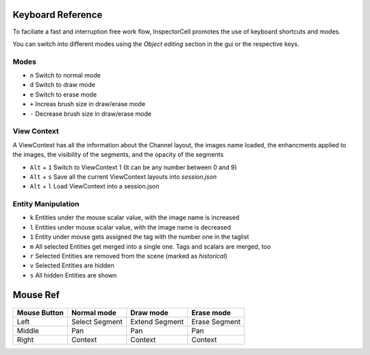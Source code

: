 Keyboard Reference
==================
To faciliate a fast and interruption free work flow, InspectorCell promotes the 
use of keyboard shortcuts and modes.

You can switch into different modes using the `Object editing` section in the
gui or the respective keys.

Modes
^^^^^
* ``n`` Switch to normal mode
* ``d`` Switch to draw mode
* ``e`` Switch to erase mode

* ``+`` Increas brush size in draw/erase mode
* ``-`` Decrease brush size in draw/erase mode

View Context
^^^^^^^^^^^^
A ViewContext has all the information about the Channel layout, the images
name loaded, the enhancments applied to the images, the visibility of the
segments, and the opacity of the segments

* ``Alt`` + ``1`` Switch to ViewContext 1 (It can be any number between 0 and 9)
* ``Alt`` + ``s`` Save all the current ViewContext layouts into `session.json`
* ``Alt`` + ``l`` Load ViewContext into a session.json

Entity Manipulation
^^^^^^^^^^^^^^^^^^^
* ``k`` Entities under the mouse scalar value, with the image name is increased
* ``l`` Entities under mouse scalar value, with the image name is decreased
* ``1`` Entity under mouse gets assigned the tag with the number one in the
  taglist

* ``m`` All selected Entities get merged into a single one. Tags and scalars
  are merged, too
* ``r`` Selected Entities are removed from the scene (marked as `historical`)

* ``v`` Selected Entities are hidden
* ``s`` All hidden Entities are shown

Mouse Ref
=========

.. figure:: /_static/img/mouse.png
   :figwidth: 100%
   :width: 80%
   :alt: Mouse buttons
   :align: center


+------------+---------------+----------------+--------------+
|Mouse Button| Normal mode   | Draw mode      | Erase mode   |
+============+===============+================+==============+
| Left       |Select Segment | Extend Segment | Erase Segment|
+------------+---------------+----------------+--------------+
| Middle     |Pan            | Pan            | Pan          |
+------------+---------------+----------------+--------------+
| Right      |Context        | Context        | Context      |
+------------+---------------+----------------+--------------+
